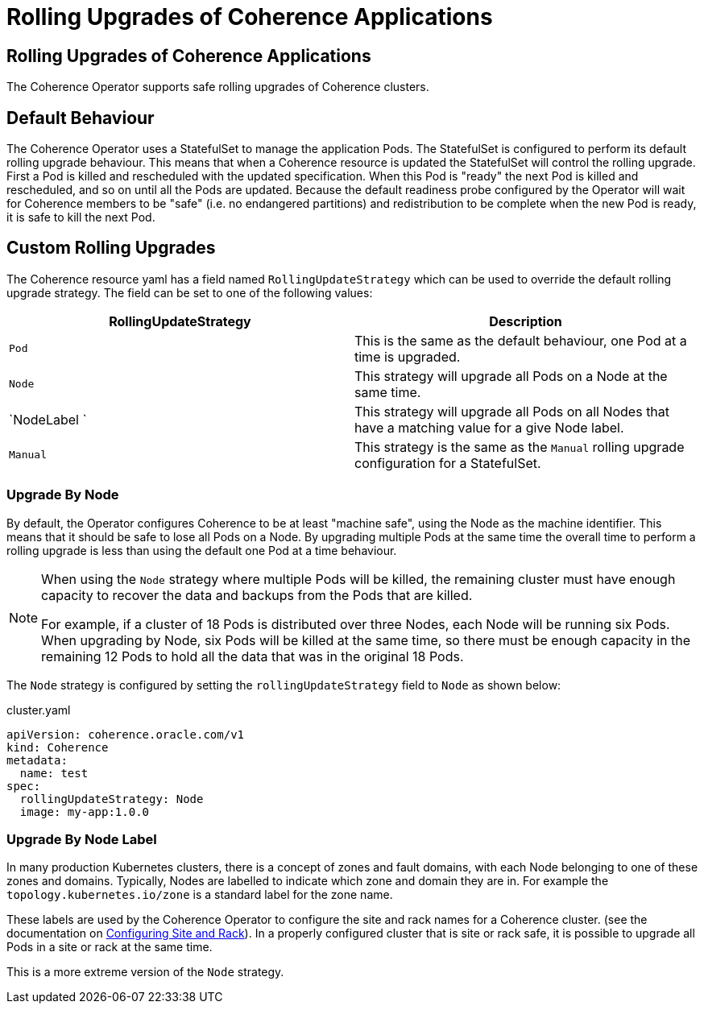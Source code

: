 ///////////////////////////////////////////////////////////////////////////////

    Copyright (c) 2024, Oracle and/or its affiliates.
    Licensed under the Universal Permissive License v 1.0 as shown at
    http://oss.oracle.com/licenses/upl.

///////////////////////////////////////////////////////////////////////////////

= Rolling Upgrades of Coherence Applications

== Rolling Upgrades of Coherence Applications

The Coherence Operator supports safe rolling upgrades of Coherence clusters.

== Default Behaviour

The Coherence Operator uses a StatefulSet to manage the application Pods.
The StatefulSet is configured to perform its default rolling upgrade behaviour.
This means that when a Coherence resource is updated the StatefulSet will control the rolling upgrade.
First a Pod is killed and rescheduled with the updated specification.
When this Pod is "ready" the next Pod is killed and rescheduled, and so on until all the Pods are updated.
Because the default readiness probe configured by the Operator will wait for Coherence members to be "safe"
(i.e. no endangered partitions) and redistribution to be complete when the new Pod is ready, it is safe
to kill the next Pod.

== Custom Rolling Upgrades

The Coherence resource yaml has a field named `RollingUpdateStrategy` which can be used to override the default
rolling upgrade strategy. The field can be set to one of the following values:


|===
|RollingUpdateStrategy |Description

|`Pod`
|This is the same as the default behaviour, one Pod at a time is upgraded.

|`Node`
|This strategy will upgrade all Pods on a Node at the same time.

|`NodeLabel `
|This strategy will upgrade all Pods on all Nodes that have a matching value for a give Node label.


|`Manual`
|This strategy is the same as the `Manual` rolling upgrade configuration for a StatefulSet.
|===

=== Upgrade By Node

By default, the Operator configures Coherence to be at least "machine safe",
using the Node as the machine identifier. This means that it should be safe to
lose all Pods on a Node. By upgrading multiple Pods at the same time the overall time to perform a
rolling upgrade is less than using the default one Pod at a time behaviour.

[NOTE]
====
When using the `Node` strategy where multiple Pods will be killed, the remaining cluster must have enough
capacity to recover the data and backups from the Pods that are killed.

For example, if a cluster of 18 Pods is distributed over three Nodes, each Node will be running six Pods.
When upgrading by Node, six Pods will be killed at the same time, so there must be enough capacity in the
remaining 12 Pods to hold all the data that was in the original 18 Pods.
====

The `Node` strategy is configured by setting the `rollingUpdateStrategy` field to `Node` as shown below:

[source,yaml]
.cluster.yaml
----
apiVersion: coherence.oracle.com/v1
kind: Coherence
metadata:
  name: test
spec:
  rollingUpdateStrategy: Node
  image: my-app:1.0.0
----

=== Upgrade By Node Label

In many production Kubernetes clusters, there is a concept of zones and fault domains, with each Node belonging to
one of these zones and domains. Typically, Nodes are labelled to indicate which zone and domain they are in.
For example the `topology.kubernetes.io/zone` is a standard label for the zone name.

These labels are used by the Coherence Operator to configure the site and rack names for a Coherence cluster.
(see the documentation on <<docs/coherence/021_member_identity.adoc,Configuring Site and Rack>>).
In a properly configured cluster that is site or rack safe, it is possible to upgrade all Pods in a site or rack
at the same time.

This is a more extreme version of the `Node` strategy.

